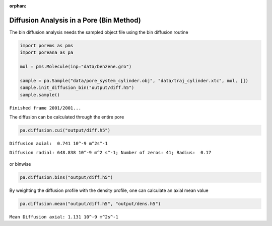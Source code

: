 :orphan:

.. raw:: html

  <div class="container-fluid">
    <div class="row">
      <div class="col-md-10">
        <div style="text-align: justify; text-justify: inter-word;">

Diffusion Analysis in a Pore (Bin Method)
=========================================

The bin diffusion analysis needs the sampled object file using the bin
diffusion routine

.. code-block:: python

    import porems as pms
    import poreana as pa

    mol = pms.Molecule(inp="data/benzene.gro")

    sample = pa.Sample("data/pore_system_cylinder.obj", "data/traj_cylinder.xtc", mol, [])
    sample.init_diffusion_bin("output/diff.h5")
    sample.sample()

``Finished frame 2001/2001...``


The diffusion can be calculated through the entire pore

.. code-block:: python

    pa.diffusion.cui("output/diff.h5")

``Diffusion axial:  0.741 10^-9 m^2s^-1``

``Diffusion radial: 648.838 10^-9 m^2 s^-1; Number of zeros: 41; Radius:  0.17``

.. figure::  /pics/diffusion_bins_01.svg
  :align: center
  :width: 50%
  :name: fig1


or binwise

.. code-block:: python

    pa.diffusion.bins("output/diff.h5")


.. figure::  /pics/diffusion_bins_02.svg
  :align: center
  :width: 50%
  :name: fig2


By weighting the diffusion profile with the density profile, one can
calculate an axial mean value

.. code-block:: python

    pa.diffusion.mean("output/diff.h5", "output/dens.h5")


``Mean Diffusion axial: 1.131 10^-9 m^2s^-1``


.. raw:: html

        </div>
      </div>
    </div>
  </div>

